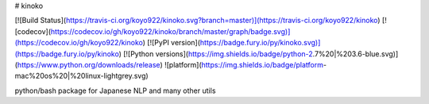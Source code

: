# kinoko

[![Build Status](https://travis-ci.org/koyo922/kinoko.svg?branch=master)](https://travis-ci.org/koyo922/kinoko)
[![codecov](https://codecov.io/gh/koyo922/kinoko/branch/master/graph/badge.svg)](https://codecov.io/gh/koyo922/kinoko)
[![PyPI version](https://badge.fury.io/py/kinoko.svg)](https://badge.fury.io/py/kinoko)
[![Python versions](https://img.shields.io/badge/python-2.7%20|%203.6-blue.svg)](https://www.python.org/downloads/release)
![platform](https://img.shields.io/badge/platform-mac%20os%20|%20linux-lightgrey.svg)

python/bash package for Japanese NLP and many other utils


